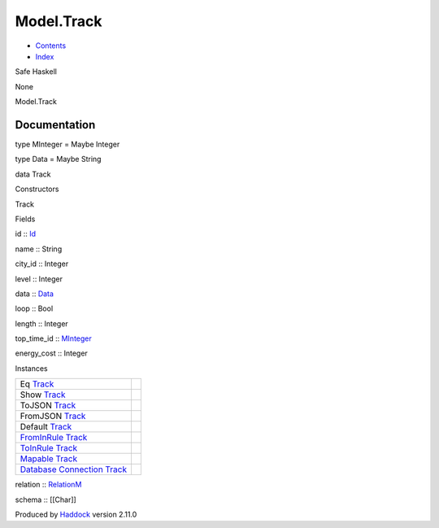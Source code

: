 ===========
Model.Track
===========

-  `Contents <index.html>`__
-  `Index <doc-index.html>`__

 

Safe Haskell

None

Model.Track

Documentation
=============

type MInteger = Maybe Integer

type Data = Maybe String

data Track

Constructors

Track

 

Fields

id :: `Id <Model-General.html#t:Id>`__
     
name :: String
     
city\_id :: Integer
     
level :: Integer
     
data :: `Data <Model-Track.html#t:Data>`__
     
loop :: Bool
     
length :: Integer
     
top\_time\_id :: `MInteger <Model-Track.html#t:MInteger>`__
     
energy\_cost :: Integer
     

Instances

+--------------------------------------------------------------------------------------------------------------------------------------------+-----+
| Eq `Track <Model-Track.html#t:Track>`__                                                                                                    |     |
+--------------------------------------------------------------------------------------------------------------------------------------------+-----+
| Show `Track <Model-Track.html#t:Track>`__                                                                                                  |     |
+--------------------------------------------------------------------------------------------------------------------------------------------+-----+
| ToJSON `Track <Model-Track.html#t:Track>`__                                                                                                |     |
+--------------------------------------------------------------------------------------------------------------------------------------------+-----+
| FromJSON `Track <Model-Track.html#t:Track>`__                                                                                              |     |
+--------------------------------------------------------------------------------------------------------------------------------------------+-----+
| Default `Track <Model-Track.html#t:Track>`__                                                                                               |     |
+--------------------------------------------------------------------------------------------------------------------------------------------+-----+
| `FromInRule <Data-InRules.html#t:FromInRule>`__ `Track <Model-Track.html#t:Track>`__                                                       |     |
+--------------------------------------------------------------------------------------------------------------------------------------------+-----+
| `ToInRule <Data-InRules.html#t:ToInRule>`__ `Track <Model-Track.html#t:Track>`__                                                           |     |
+--------------------------------------------------------------------------------------------------------------------------------------------+-----+
| `Mapable <Model-General.html#t:Mapable>`__ `Track <Model-Track.html#t:Track>`__                                                            |     |
+--------------------------------------------------------------------------------------------------------------------------------------------+-----+
| `Database <Model-General.html#t:Database>`__ `Connection <Data-SqlTransaction.html#t:Connection>`__ `Track <Model-Track.html#t:Track>`__   |     |
+--------------------------------------------------------------------------------------------------------------------------------------------+-----+

relation :: `RelationM <Data-Relation.html#t:RelationM>`__

schema :: [[Char]]

Produced by `Haddock <http://www.haskell.org/haddock/>`__ version 2.11.0
